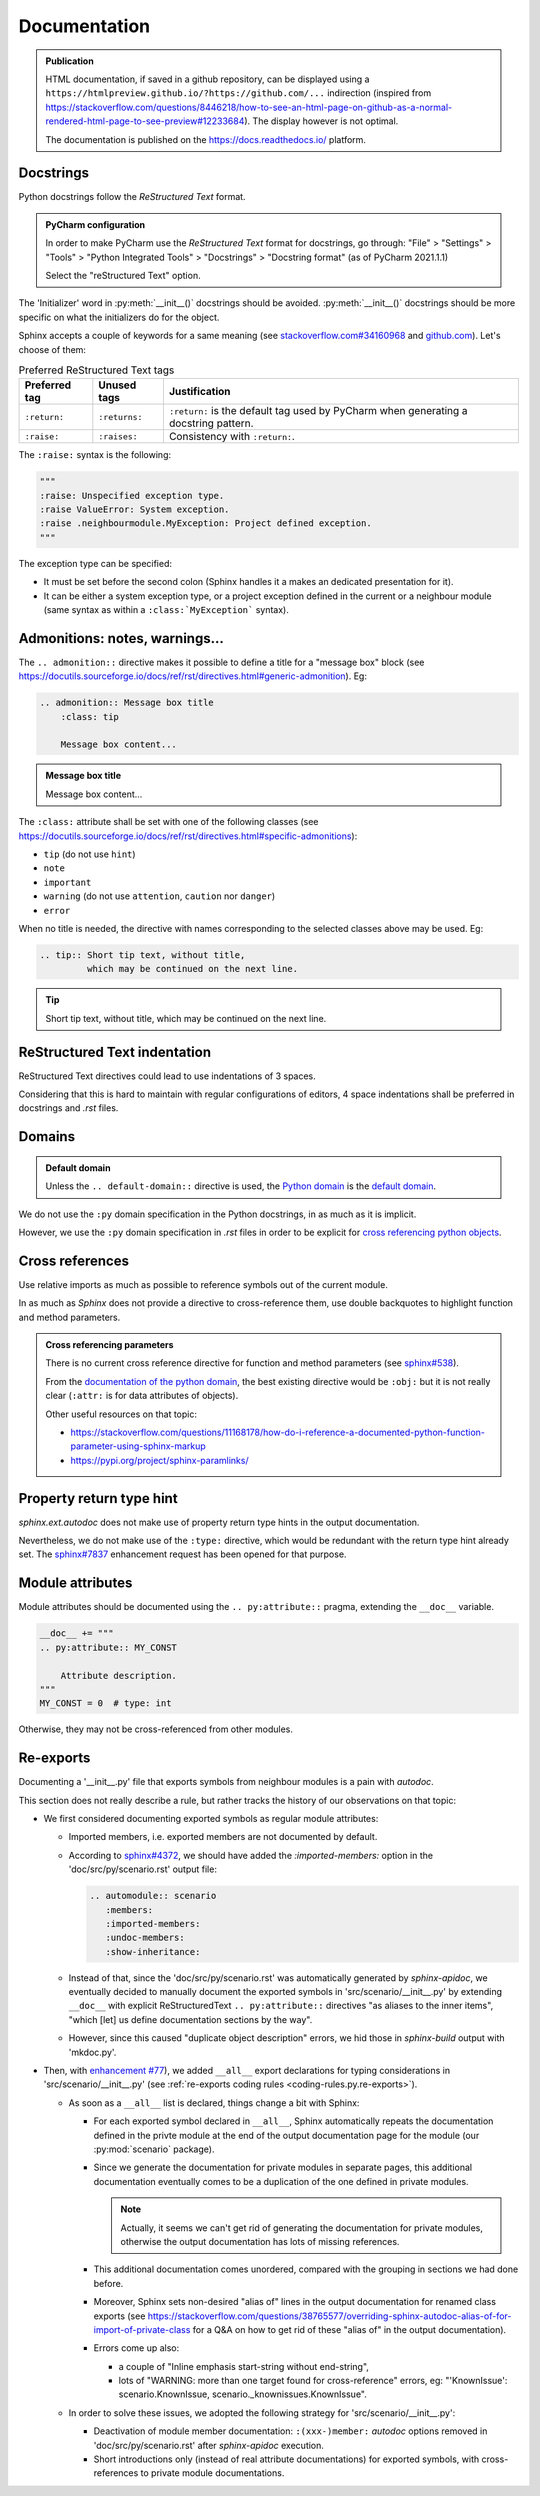 .. Copyright 2020-2023 Alexis Royer <https://github.com/alxroyer/scenario>
..
.. Licensed under the Apache License, Version 2.0 (the "License");
.. you may not use this file except in compliance with the License.
.. You may obtain a copy of the License at
..
..     http://www.apache.org/licenses/LICENSE-2.0
..
.. Unless required by applicable law or agreed to in writing, software
.. distributed under the License is distributed on an "AS IS" BASIS,
.. WITHOUT WARRANTIES OR CONDITIONS OF ANY KIND, either express or implied.
.. See the License for the specific language governing permissions and
.. limitations under the License.


.. _coding-rules.documentation:

Documentation
=============

.. admonition:: Publication
    :class: note

    HTML documentation, if saved in a github repository, can be displayed using a ``https://htmlpreview.github.io/?https://github.com/...`` indirection
    (inspired from https://stackoverflow.com/questions/8446218/how-to-see-an-html-page-on-github-as-a-normal-rendered-html-page-to-see-preview#12233684).
    The display however is not optimal.

    The documentation is published on the https://docs.readthedocs.io/ platform.


Docstrings
----------

Python docstrings follow the *ReStructured Text* format.

.. admonition:: PyCharm configuration
    :class: tip

    In order to make PyCharm use the *ReStructured Text* format for docstrings, go through:
    "File" > "Settings" > "Tools" > "Python Integrated Tools" > "Docstrings" > "Docstring format"
    (as of PyCharm 2021.1.1)

    Select the "reStructured Text" option.

The 'Initializer' word in :py:meth:`__init__()` docstrings should be avoided.
:py:meth:`__init__()` docstrings should be more specific on what the initializers do for the object.

Sphinx accepts a couple of keywords for a same meaning
(see `stackoverflow.com#34160968 <https://stackoverflow.com/questions/34160968/python-docstring-raise-vs-raises#34212785>`_
and `github.com <https://github.com/JetBrains/intellij-community/blob/210e0ed138627926e10094bb9c76026319cec178/python/src/com/jetbrains/python/documentation/docstrings/TagBasedDocString.java>`_).
Let's choose of them:

.. list-table:: Preferred ReStructured Text tags
    :widths: auto
    :header-rows: 1
    :stub-columns: 0

    * - Preferred tag
      - Unused tags
      - Justification
    * - ``:return:``
      - ``:returns:``
      - ``:return:`` is the default tag used by PyCharm when generating a docstring pattern.
    * - ``:raise:``
      - ``:raises:``
      - Consistency with ``:return:``.

The ``:raise:`` syntax is the following:

.. code-block:: python

    """
    :raise: Unspecified exception type.
    :raise ValueError: System exception.
    :raise .neighbourmodule.MyException: Project defined exception.
    """

The exception type can be specified:

- It must be set before the second colon (Sphinx handles it a makes an dedicated presentation for it).
- It can be either a system exception type, or a project exception defined in the current or a neighbour module
  (same syntax as within a ``:class:`MyException``` syntax).


Admonitions: notes, warnings...
-------------------------------

The ``.. admonition::`` directive makes it possible to define a title for a "message box" block
(see `<https://docutils.sourceforge.io/docs/ref/rst/directives.html#generic-admonition>`_).
Eg:

.. code-block:: rst

    .. admonition:: Message box title
        :class: tip

        Message box content...

.. admonition:: Message box title
    :class: tip

    Message box content...

The ``:class:`` attribute shall be set with one of the following classes
(see `<https://docutils.sourceforge.io/docs/ref/rst/directives.html#specific-admonitions>`_):

- ``tip`` (do not use ``hint``)
- ``note``
- ``important``
- ``warning`` (do not use ``attention``, ``caution`` nor ``danger``)
- ``error``

When no title is needed, the directive with names corresponding to the selected classes above
may be used.
Eg:

.. code-block:: rst

    .. tip:: Short tip text, without title,
             which may be continued on the next line.

.. tip:: Short tip text, without title,
         which may be continued on the next line.


ReStructured Text indentation
-----------------------------

ReStructured Text directives could lead to use indentations of 3 spaces.

Considering that this is hard to maintain with regular configurations of editors,
4 space indentations shall be preferred in docstrings and `.rst` files.


Domains
-------

.. admonition:: Default domain
    :class: note

    Unless the ``.. default-domain::`` directive is used,
    the `Python domain <https://www.sphinx-doc.org/en/master/usage/restructuredtext/domains.html#the-python-domain>`_
    is the `default domain <https://www.sphinx-doc.org/en/master/usage/restructuredtext/domains.html#basic-markup>`_.

We do not use the ``:py`` domain specification in the Python docstrings, in as much as it is implicit.

However, we use the ``:py`` domain specification in `.rst` files in order to be explicit for `cross referencing python objects
<https://www.sphinx-doc.org/en/master/usage/restructuredtext/domains.html#cross-referencing-python-objects>`_.


Cross references
----------------

Use relative imports as much as possible to reference symbols out of the current module.

In as much as `Sphinx` does not provide a directive to cross-reference them,
use double backquotes to highlight function and method parameters.

.. admonition:: Cross referencing parameters
    :class: note

    There is no current cross reference directive for function and method parameters
    (see `sphinx#538 <https://github.com/sphinx-doc/sphinx/issues/538>`_).

    From the `documentation of the python domain <https://www.sphinx-doc.org/en/master/usage/restructuredtext/domains.html#cross-referencing-python-objects>`_,
    the best existing directive would be ``:obj:`` but it is not really clear
    (``:attr:`` is for data attributes of objects).

    Other useful resources on that topic:

    - `<https://stackoverflow.com/questions/11168178/how-do-i-reference-a-documented-python-function-parameter-using-sphinx-markup>`_
    - `<https://pypi.org/project/sphinx-paramlinks/>`_


Property return type hint
-------------------------

`sphinx.ext.autodoc` does not make use of property return type hints in the output documentation.

Nevertheless, we do not make use of the ``:type:`` directive,
which would be redundant with the return type hint already set.
The `sphinx#7837 <https://github.com/sphinx-doc/sphinx/issues/7837>`_ enhancement request
has been opened for that purpose.


Module attributes
-----------------

.. todo:: Check which is the most convenient way to document a constant / attribute.

    ``.. py:attribute::`` pragma or docstring placed after the constant / attribute.

Module attributes should be documented using the ``.. py:attribute::`` pragma,
extending the ``__doc__`` variable.

.. code-block:: python

    __doc__ += """
    .. py:attribute:: MY_CONST

        Attribute description.
    """
    MY_CONST = 0  # type: int

Otherwise, they may not be cross-referenced from other modules.


Re-exports
----------

Documenting a '__init__.py' file that exports symbols from neighbour modules is a pain with `autodoc`.

This section does not really describe a rule, but rather tracks the history of our observations on that topic:

- We first considered documenting exported symbols as regular module attributes:

  - Imported members, i.e. exported members are not documented by default.

  - According to `sphinx#4372 <https://github.com/sphinx-doc/sphinx/issues/4372>`_,
    we should have added the `:imported-members:` option in the 'doc/src/py/scenario.rst' output file:

    .. code-block:: rst

        .. automodule:: scenario
           :members:
           :imported-members:
           :undoc-members:
           :show-inheritance:

  - Instead of that, since the 'doc/src/py/scenario.rst' was automatically generated by `sphinx-apidoc`,
    we eventually decided to manually document the exported symbols in 'src/scenario/__init__.py'
    by extending ``__doc__`` with explicit ReStructuredText ``.. py:attribute::`` directives "as aliases to the inner items",
    "which [let] us define documentation sections by the way".

  - However, since this caused "duplicate object description" errors,
    we hid those in `sphinx-build` output with 'mkdoc.py'.

- Then, with `enhancement #77 <https://github.com/alxroyer/scenario/issues/77>`_),
  we added ``__all__`` export declarations for typing considerations in 'src/scenario/__init__.py'
  (see :ref:`re-exports coding rules <coding-rules.py.re-exports>`).

  - As soon as a ``__all__`` list is declared, things change a bit with Sphinx:

    - For each exported symbol declared in ``__all__``,
      Sphinx automatically repeats the documentation defined in the privte module
      at the end of the output documentation page for the module (our :py:mod:`scenario` package).

    - Since we generate the documentation for private modules in separate pages,
      this additional documentation eventually comes to be a duplication of the one defined in private modules.

      .. note::
          Actually, it seems we can't get rid of generating the documentation for private modules,
          otherwise the output documentation has lots of missing references.

    - This additional documentation comes unordered, compared with the grouping in sections we had done before.

    - Moreover, Sphinx sets non-desired "alias of" lines in the output documentation for renamed class exports
      (see https://stackoverflow.com/questions/38765577/overriding-sphinx-autodoc-alias-of-for-import-of-private-class
      for a Q&A on how to get rid of these "alias of" in the output documentation).

    - Errors come up also:

      - a couple of "Inline emphasis start-string without end-string",
      - lots of "WARNING: more than one target found for cross-reference" errors,
        eg: "'KnownIssue': scenario.KnownIssue, scenario._knownissues.KnownIssue".

  - In order to solve these issues, we adopted the following strategy for 'src/scenario/__init__.py':

    - Deactivation of module member documentation:
      ``:(xxx-)member:`` `autodoc` options removed in 'doc/src/py/scenario.rst' after `sphinx-apidoc` execution.

    - Short introductions only (instead of real attribute documentations) for exported symbols,
      with cross-references to private module documentations.
